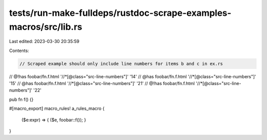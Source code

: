 tests/run-make-fulldeps/rustdoc-scrape-examples-macros/src/lib.rs
=================================================================

Last edited: 2023-03-30 20:35:59

Contents:

.. code-block:: rs

    // Scraped example should only include line numbers for items b and c in ex.rs
// @!has foobar/fn.f.html '//*[@class="src-line-numbers"]' '14'
// @has foobar/fn.f.html '//*[@class="src-line-numbers"]' '15'
// @has foobar/fn.f.html '//*[@class="src-line-numbers"]' '21'
// @!has foobar/fn.f.html '//*[@class="src-line-numbers"]' '22'

pub fn f() {}

#[macro_export]
macro_rules! a_rules_macro {
  ($e:expr) => { ($e, foobar::f()); }
}


